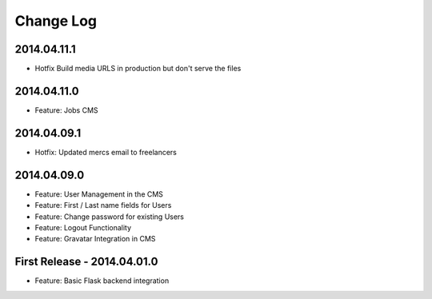 Change Log
==========

2014.04.11.1
------------

- Hotfix Build media URLS in production but don't serve the files

2014.04.11.0
------------

- Feature: Jobs CMS

2014.04.09.1
------------

- Hotfix: Updated mercs email to freelancers

2014.04.09.0
------------

- Feature: User Management in the CMS
- Feature: First / Last name fields for Users
- Feature: Change password for existing Users
- Feature: Logout Functionality
- Feature: Gravatar Integration in CMS

First Release - 2014.04.01.0
----------------------------

- Feature: Basic Flask backend integration
